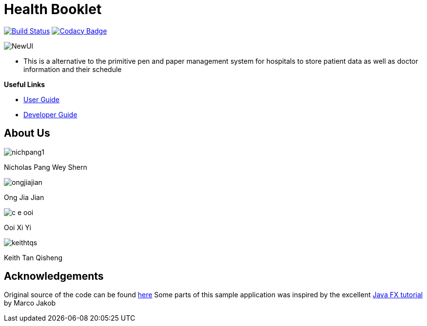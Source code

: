 = Health Booklet
ifdef::env-github,env-browser[:relfileprefix: docs/]
ifdef::env-github,env-browser[:imagesDir: docs/images]

https://travis-ci.com/CS2113-AY1819-F10-2/addressbook-level3[image:https://travis-ci.com/CS2113-AY1819-F10-2/addressbook-level3.svg?branch=master[Build Status]]
https://www.codacy.com/app/se-edu/addressbook-level3?utm_source=github.com&utm_medium=referral&utm_content=se-edu/addressbook-level3&utm_campaign=Badge_Grade[image:https://api.codacy.com/project/badge/Grade/d4a0954383444a8db8cb26e5f5b7302c[Codacy Badge]]

image::NewUI.png[]

* This is a alternative to the primitive pen and paper management system for hospitals to store patient data as well as doctor information and their schedule

*Useful Links*

* <<UserGuide#, User Guide>>
* <<DeveloperGuide#, Developer Guide>>

== About Us

image::nichpang1.jpg[]

Nicholas Pang Wey Shern

image::ongjiajian.JPG[]

Ong Jia Jian

image::c-e-ooi.jpg[]

Ooi Xi Yi

image::keithtqs.jpg[]

Keith Tan Qisheng

== Acknowledgements

Original source of the code can be found https://github.com/se-edu/addressbook-level3[here]
Some parts of this sample application was inspired by the excellent
http://code.makery.ch/library/javafx-8-tutorial/[Java FX tutorial] by Marco Jakob
